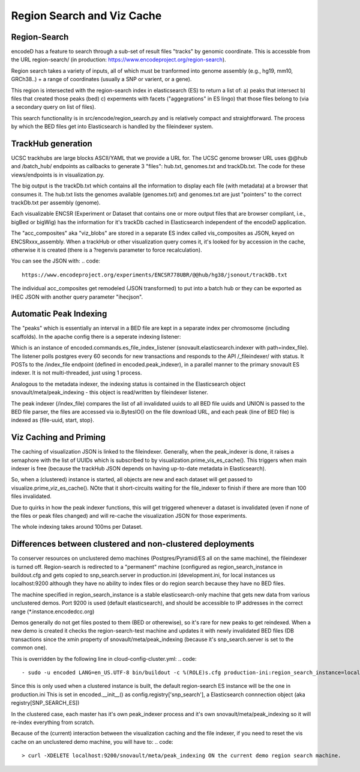===============================
Region Search and Viz Cache
===============================

Region-Search
------------

encodeD has a feature to search through a sub-set of result files "tracks" by genomic coordinate.
This is accessble from the URL region-search/ (in production: https://www.encodeproject.org/region-search).

Region search takes a variety of inputs, all of which must be tranformed into genome assembly (e.g., hg19, mm10, GRCh38..) + a range of coordinates (usually a SNP or varient, or a gene).

This region is intersected with the region-search index in elasticsearch (ES) to return a list of:
a) peaks that intersect
b) files that created those peaks (bed)
c) experments with facets ("aggegrations" in ES lingo) that those files belong to (via a secondary query on list of files).

This search functionality is in src/encode/region_search.py and is relatively compact and straightforward.
The process by which the BED files get into Elasticsearch is handled by the fileindexer system.

TrackHub generation
-----------------------

UCSC trackhubs are large blocks ASCII/YAML that we provide a URL for.  The UCSC genome browser URL uses @@hub and /batch_hub/ endpoints as callbacks to generate 3 "files": hub.txt, genomes.txt and trackDb.txt.  The code for these views/endpoints is in visualization.py.

The big output is the trackDb.txt which contains all the information to display each file (with metadata) at a browser that consumes it.
The hub.txt lists the genomes available (genomes.txt) and genomes.txt are just "pointers" to the correct trackDb.txt per assembly (genome).

Each visualizable ENCSR (Experiment or Dataset that contains one or more output files that are browser compliant, i.e., bigBed or bigWig) has the information for it's trackDb cached in Elasticsearch independent of the encodeD application.

The "acc_composites" aka "viz_blobs" are stored in a separate ES index called vis_composites as JSON, keyed on ENCSRxxx_assembly.
When a trackHub or other visualization query comes it, it's looked for by accession in the cache, otherwise it is created (there is a ?regenvis parameter to force recalculation).   

You can see the JSON with: 
.. code::
   
    https://www.encodeproject.org/experiments/ENCSR778UBR/@@hub/hg38/jsonout/trackDb.txt

The individual acc_composites get remodeled (JSON transformed) to put into a batch hub or they can be exported as IHEC JSON with another query parameter "ihecjson".


Automatic Peak Indexing
-----------------------

The "peaks" which is essentially an interval in a BED file are kept in a separate index per chromosome (including scaffolds).   In the apache config there is a seperate indexing listener:

.. code::
    #fileindexer. Configure first to avoid catchall '/'
    WSGIDaemonProcess encoded-fileindexer user=encoded group=encoded processes=1 threads=1 display-name=encoded-fileindexer
    WSGIScriptAlias /_fileindexer /srv/encoded/parts/production-fileindexer/wsgi process-group=encoded-indexer application-group=%{GLOBAL}

Which is an instance of encoded.commands.es_file_index_listener (snovault.elasticsearch.indexer with path=index_file).   The listener polls postgres every 60 seconds for new transactions and responds to the API /_fileindexer/ with status.   It POSTs to the /index_file endpoint (defined in encoded.peak_indexer), in a parallel manner to the primary snovault ES indexer.  It is not multi-threaded, just using 1 process.

Analogous to the metadata indexer, the indexing status is contained in the Elasticsearch object snovault/meta/peak_indexing - this object is read/written by fileindexer listener.

The peak indexer (/index_file) compares the list of all invalidated uuids to all BED file uuids and UNION is passed to the BED file parser, the files are accessed via io.BytesIO() on the file download URL, and each peak (line of BED file) is indexed as {file-uuid, start, stop}.  



Viz Caching and Priming
-----------------------

The caching of visualization JSON is linked to the fileindexer.  Generally, when the peak_indexer is done, it raises a semaphore with the list of UUIDs which is subscribed to by visualization.prime_vis_es_cache().   This triggers when main indexer is free (because the trackHub JSON depends on having up-to-date metadata in Elasticsearch).

So, when a (clustered) instance is started, all objects are new and each dataset will get passed to visualize.prime_viz_es_cache().  NOte that it short-circuits waiting for the file_indexer to finish if there are more than 100 files invalidated.

Due to quirks in how the peak indexer functions, this will get triggered whenever a dataset is invalidated (even if none of the files or peak files changed) and will re-cache the visualization JSON for those experiments.

The whole indexing takes around 100ms per Dataset.

Differences between clustered and non-clustered deployments
-----------------------------------------------------------

To conserver resources on unclustered demo machines (Postgres/Pyramid/ES all on the same machine), the fileindexer is turned off.   Region-search is redirected to a "permanent" machine (configured as region_search_instance in buildout.cfg and gets copied to snp_search.server in production.ini (development.ini, for local instances us localhost:9200 although they have no ability to index files or do region search because they have no BED files.  

The machine specified in region_search_instance is a stable elasticsearch-only machine that gets new data from various unclustered demos.  Port 9200 is used (default elasticsearch), and should be accessible to IP addresses in the correct range (*.instance.encodedcc.org)

Demos generally do not get files posted to them (BED or otherewise), so it's rare for new peaks to get reindexed.  When a new demo is created it checks the region-search-test machine and updates it with newly invalidated BED files (DB transactions since the xmin property of snovault/meta/peak_indexing (because it's snp_search.server is set to the common one).

This is overridden by the following line in cloud-config-cluster.yml:
.. code::
    - sudo -u encoded LANG=en_US.UTF-8 bin/buildout -c %(ROLE)s.cfg production-ini:region_search_instance=localhost:9200

Since this is only used when a clustered instance is built, the default region-search ES instance will be the one in production.ini
This is set in encoded.__init__() as config.registry['snp_search'], a Elasticsearch connnection object (aka registry[SNP_SEARCH_ES])

In the clustered case, each master has it's own peak_indexer process and it's own snovault/meta/peak_indexing so it will re-index everything from scratch.

Because of the (current) interaction between the visualization caching and the file indexer, if you need to reset the vis cache on an unclustered demo machine, you will have to:
.. code::
    > curl -XDELETE localhost:9200/snovault/meta/peak_indexing ON the current demo region search machine.

